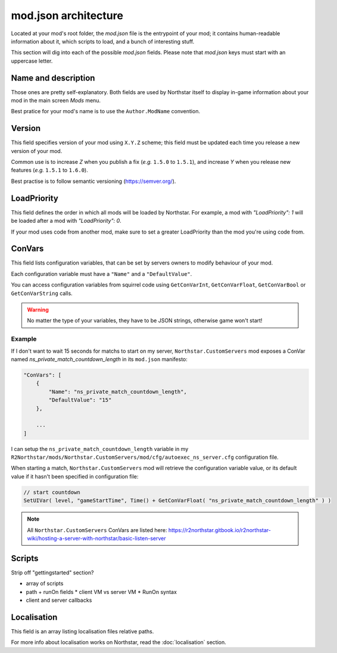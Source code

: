 mod.json architecture
================================

Located at your mod's root folder, the `mod.json` file is the entrypoint of your mod; 
it contains human-readable information about it, which scripts to load, and a bunch
of interesting stuff.

This section will dig into each of the possible `mod.json` fields. Please note that 
`mod.json` keys must start with an uppercase letter.

Name and description
------------------------

Those ones are pretty self-explanatory. Both fields are used by Northstar itself 
to display in-game information about your mod in the main screen `Mods` menu.

Best pratice for your mod's name is to use the ``Author.ModName`` convention.

Version
------------------------

This field specifies version of your mod using ``X.Y.Z`` scheme; this field must be
updated each time you release a new version of your mod.

Common use is to increase *Z* when you publish a fix (*e.g.* ``1.5.0`` to ``1.5.1``), and 
increase *Y* when you release new features (*e.g.* ``1.5.1`` to ``1.6.0``).

Best practise is to follow semantic versioning (https://semver.org/).

LoadPriority
------------------------

This field defines the order in which all mods will be loaded by Northstar. For example,
a mod with `"LoadPriority": 1` will be loaded after a mod with `"LoadPriority": 0`.

If your mod uses code from another mod, make sure to set a greater LoadPriority than the 
mod you're using code from.

ConVars
------------------------

This field lists configuration variables, that can be set by servers owners to modify 
behaviour of your mod.

Each configuration variable must have a ``"Name"`` and a ``"DefaultValue"``.

You can access configuration variables from squirrel code using ``GetConVarInt``, 
``GetConVarFloat``, ``GetConVarBool`` or ``GetConVarString`` calls.

.. warning::

   No matter the type of your variables, they have to be JSON strings, otherwise game won't start!

Example
^^^^^^^^^^^^^^^^^^^^^^^^ 

If I don't want to wait 15 seconds for matchs to start on my server, ``Northstar.CustomServers`` 
mod exposes a ConVar named `ns_private_match_countdown_length` in its ``mod.json`` manifesto:

.. code-block:: json

    "ConVars": [
        {
            "Name": "ns_private_match_countdown_length",
            "DefaultValue": "15"
        },

        ...
    ]

I can setup the ``ns_private_match_countdown_length`` variable in my 
``R2Northstar/mods/Northstar.CustomServers/mod/cfg/autoexec_ns_server.cfg`` configuration file.

When starting a match, ``Northstar.CustomServers`` mod will retrieve the configuration variable
value, or its default value if it hasn't been specified in configuration file:

.. code-block:: javascript

    // start countdown
    SetUIVar( level, "gameStartTime", Time() + GetConVarFloat( "ns_private_match_countdown_length" ) ) 

.. note::

   All ``Northstar.CustomServers`` ConVars are listed here: https://r2northstar.gitbook.io/r2northstar-wiki/hosting-a-server-with-northstar/basic-listen-server

Scripts
------------------------

Strip off "gettingstarted" section?

* array of scripts
* path + runOn fields
  * client VM vs server VM
  * RunOn syntax
* client and server callbacks  

Localisation
------------------------

This field is an array listing localisation files relative paths.

For more info about localisation works on Northstar, read the :doc:`localisation` section.